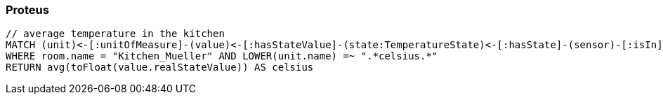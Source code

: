 === Proteus

[[app-listing]]
[source]
----
// average temperature in the kitchen
MATCH (unit)<-[:unitOfMeasure]-(value)<-[:hasStateValue]-(state:TemperatureState)<-[:hasState]-(sensor)-[:isIn]->(room:Kitchen)
WHERE room.name = "Kitchen_Mueller" AND LOWER(unit.name) =~ ".*celsius.*"
RETURN avg(toFloat(value.realStateValue)) AS celsius
----